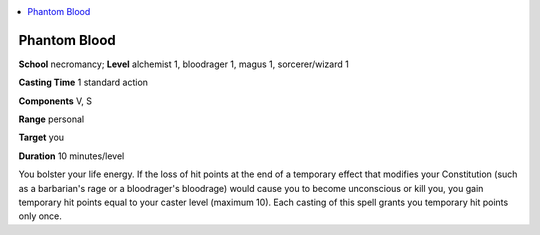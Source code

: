 
.. _`advancedclassguide.spells.phantomblood`:

.. contents:: \ 

.. _`advancedclassguide.spells.phantomblood#phantom_blood`:

Phantom Blood
==============

\ **School**\  necromancy; \ **Level**\  alchemist 1, bloodrager 1, magus 1, sorcerer/wizard 1

\ **Casting Time**\  1 standard action

\ **Components**\  V, S

\ **Range**\  personal

\ **Target**\  you

\ **Duration**\  10 minutes/level

You bolster your life energy. If the loss of hit points at the end of a temporary effect that modifies your Constitution (such as a barbarian's rage or a bloodrager's bloodrage) would cause you to become unconscious or kill you, you gain temporary hit points equal to your caster level (maximum 10). Each casting of this spell grants you temporary hit points only once.


